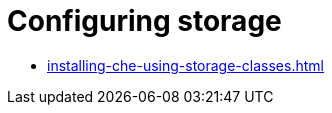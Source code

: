 [id="configuring-storage_{context}"]
= Configuring storage

* xref:installing-che-using-storage-classes.adoc[]
